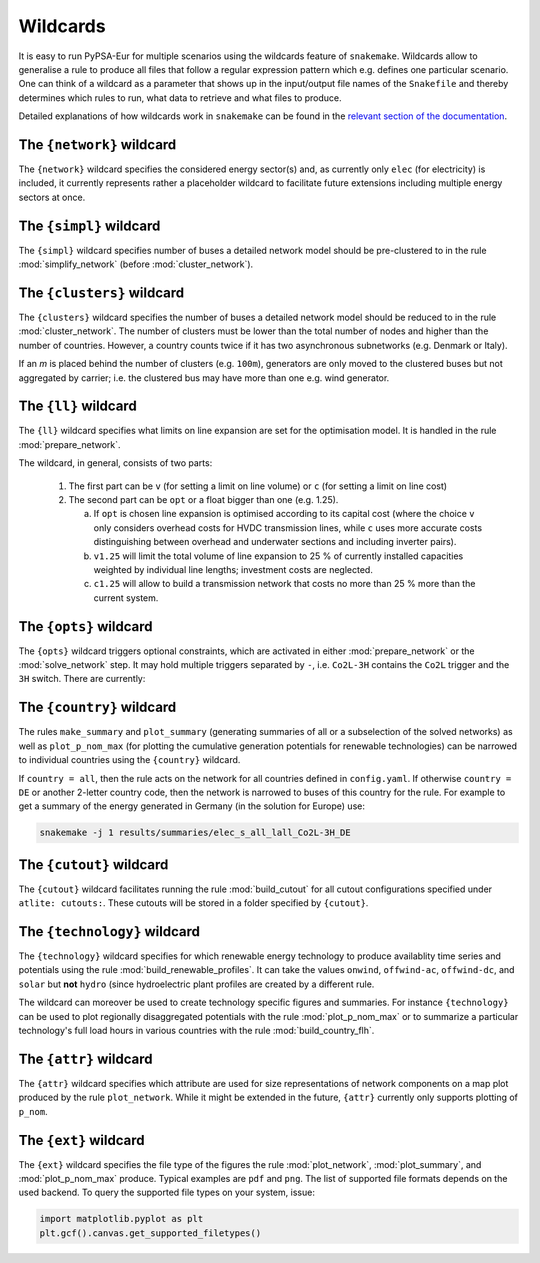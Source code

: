 .. _wildcards:

#########
Wildcards
#########

It is easy to run PyPSA-Eur for multiple scenarios using the wildcards feature of ``snakemake``.
Wildcards allow to generalise a rule to produce all files that follow a regular expression pattern
which e.g. defines one particular scenario. One can think of a wildcard as a parameter that shows
up in the input/output file names of the ``Snakefile`` and thereby determines which rules to run,
what data to retrieve and what files to produce.

Detailed explanations of how wildcards work in ``snakemake`` can be found in the
`relevant section of the documentation <https://snakemake.readthedocs.io/en/stable/snakefiles/rules.html#wildcards>`_.

.. _network:

The ``{network}`` wildcard
==========================

The ``{network}`` wildcard specifies the considered energy sector(s)
and, as currently only ``elec`` (for electricity) is included,
it currently represents rather a placeholder wildcard to facilitate
future extensions including multiple energy sectors at once.

.. _simpl:

The ``{simpl}`` wildcard
========================

The ``{simpl}`` wildcard specifies number of buses a detailed
network model should be pre-clustered to in the rule
:mod:`simplify_network` (before :mod:`cluster_network`).

.. seealso::
    :mod:`simplify_network`

.. _clusters:

The ``{clusters}`` wildcard
===========================

The ``{clusters}`` wildcard specifies the number of buses a detailed
network model should be reduced to in the rule :mod:`cluster_network`.
The number of clusters must be lower than the total number of nodes
and higher than the number of countries. However, a country counts twice if
it has two asynchronous subnetworks (e.g. Denmark or Italy).

If an `m` is placed behind the number of clusters (e.g. ``100m``),
generators are only moved to the clustered buses but not aggregated
by carrier; i.e. the clustered bus may have more than one e.g. wind generator.

.. seealso::
    :mod:`cluster_network`

.. _ll:

The ``{ll}`` wildcard
=====================

The ``{ll}`` wildcard specifies what limits on
line expansion are set for the optimisation model.
It is handled in the rule :mod:`prepare_network`.

The wildcard, in general, consists of two parts:

    1. The first part can be
       ``v`` (for setting a limit on line volume) or
       ``c`` (for setting a limit on line cost)

    2. The second part can be
       ``opt`` or a float bigger than one (e.g. 1.25).
       
       (a) If ``opt`` is chosen line expansion is optimised
           according to its capital cost
           (where the choice ``v`` only considers overhead costs for HVDC transmission lines, while
           ``c`` uses more accurate costs distinguishing between
           overhead and underwater sections and including inverter pairs).

       (b) ``v1.25`` will limit the total volume of line expansion
           to 25 % of currently installed capacities weighted by
           individual line lengths; investment costs are neglected. 

       (c) ``c1.25`` will allow to build a transmission network that
           costs no more than 25 % more than the current system.

.. seealso::
    :mod:`prepare_network`

.. _opts:

The ``{opts}`` wildcard
=======================

The ``{opts}`` wildcard triggers optional constraints, which are activated in either
:mod:`prepare_network` or the :mod:`solve_network` step.
It may hold multiple triggers separated by ``-``, i.e. ``Co2L-3H`` contains the
``Co2L`` trigger and the ``3H`` switch. There are currently:


.. csv-table::
   :header-rows: 1
   :widths: 10,20,10,10
   :file: configtables/opts.csv

.. seealso::
    :mod:`prepare_network`, :mod:`solve_network`

.. _country:

The ``{country}`` wildcard
==========================

The rules ``make_summary`` and ``plot_summary`` (generating summaries of all or a subselection
of the solved networks) as well as ``plot_p_nom_max`` (for plotting the cumulative
generation potentials for renewable technologies) can be narrowed to
individual countries using the ``{country}`` wildcard.

If ``country = all``, then the rule acts on the network for all countries
defined in ``config.yaml``. If otherwise ``country = DE`` or another 2-letter
country code, then the network is narrowed to buses of this country
for the rule. For example to get a summary of the energy generated
in Germany (in the solution for Europe) use:

.. code:: bash

    snakemake -j 1 results/summaries/elec_s_all_lall_Co2L-3H_DE

.. seealso::
    :mod:`make_summary`, :mod:`plot_summary`, :mod:`plot_p_nom_max`

.. _cutout_wc:

The ``{cutout}`` wildcard
=========================

The ``{cutout}`` wildcard facilitates running the rule :mod:`build_cutout`
for all cutout configurations specified under ``atlite: cutouts:``.
These cutouts will be stored in a folder specified by ``{cutout}``.

.. seealso::
    :mod:`build_cutout`, :ref:`atlite_cf`

.. _technology:

The ``{technology}`` wildcard
=============================

The ``{technology}`` wildcard specifies for which renewable energy technology to produce availablity time
series and potentials using the rule :mod:`build_renewable_profiles`.
It can take the values ``onwind``, ``offwind-ac``, ``offwind-dc``, and ``solar`` but **not** ``hydro``
(since hydroelectric plant profiles are created by a different rule.

The wildcard can moreover be used to create technology specific figures and summaries.
For instance ``{technology}`` can be used to plot regionally disaggregated potentials
with the rule :mod:`plot_p_nom_max` or to summarize a particular technology's
full load hours in various countries with the rule :mod:`build_country_flh`.

.. seealso::
    :mod:`build_renewable_profiles`, :mod:`plot_p_nom_max`, :mod:`build_country_flh`

.. _attr:

The ``{attr}`` wildcard
=======================

The ``{attr}`` wildcard specifies which attribute are used for size
representations of network components on a map plot produced by the rule
``plot_network``. While it might be extended in the future, ``{attr}``
currently only supports plotting of ``p_nom``.

.. seealso::
    :mod:`plot_network`

.. _ext:

The ``{ext}`` wildcard
======================

The ``{ext}`` wildcard specifies the file type of the figures the
rule :mod:`plot_network`, :mod:`plot_summary`, and :mod:`plot_p_nom_max` produce.
Typical examples are ``pdf`` and ``png``. The list of supported file
formats depends on the used backend. To query the supported file types on your system, issue:

.. code:: python

    import matplotlib.pyplot as plt
    plt.gcf().canvas.get_supported_filetypes()

.. seealso::
    :mod:`plot_network`, :mod:`plot_summary`, :mod:`plot_p_nom_max`
